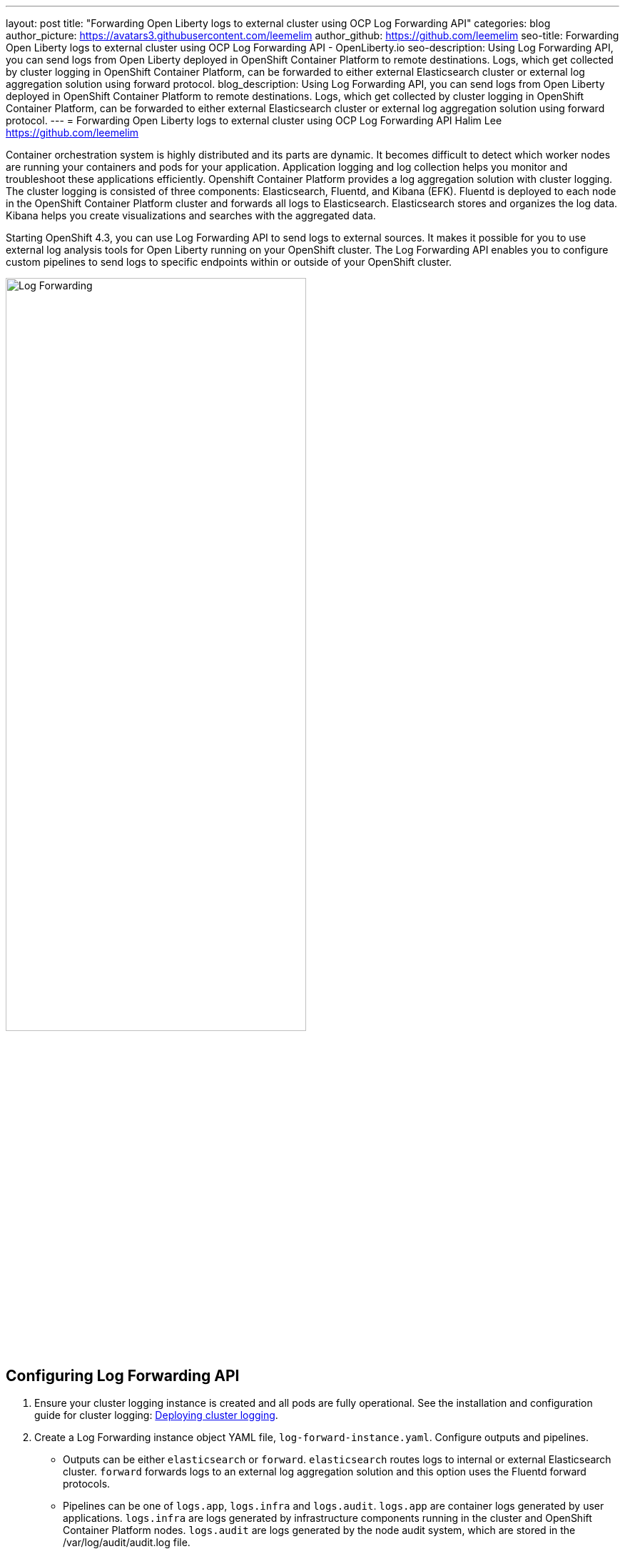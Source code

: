 ---
layout: post
title: "Forwarding Open Liberty logs to external cluster using OCP Log Forwarding API"
categories: blog
author_picture: https://avatars3.githubusercontent.com/leemelim
author_github: https://github.com/leemelim
seo-title: Forwarding Open Liberty logs to external cluster using OCP Log Forwarding API - OpenLiberty.io
seo-description: Using Log Forwarding API, you can send logs from Open Liberty deployed in OpenShift Container Platform to remote destinations. Logs, which get collected by cluster logging in OpenShift Container Platform, can be forwarded to either external Elasticsearch cluster or external log aggregation solution using forward protocol.
blog_description: Using Log Forwarding API, you can send logs from Open Liberty deployed in OpenShift Container Platform to remote destinations. Logs, which get collected by cluster logging in OpenShift Container Platform, can be forwarded to either external Elasticsearch cluster or external log aggregation solution using forward protocol.
---
= Forwarding Open Liberty logs to external cluster using OCP Log Forwarding API
Halim Lee <https://github.com/leemelim>

Container orchestration system is highly distributed and its parts are dynamic. It becomes difficult to detect which worker nodes are running your containers and pods for your application. Application logging and log collection helps you monitor and troubleshoot these applications efficiently. Openshift Container Platform provides a log aggregation solution with cluster logging. The cluster logging is consisted of three components: Elasticsearch, Fluentd, and Kibana (EFK). Fluentd is deployed to each node in the OpenShift Container Platform cluster and forwards all logs to Elasticsearch. Elasticsearch stores and organizes the log data. Kibana helps you create visualizations and searches with the aggregated data.

Starting OpenShift 4.3, you can use Log Forwarding API to send logs to external sources. It makes it possible for you to use external log analysis tools for Open Liberty running on your OpenShift cluster. The Log Forwarding API enables you to configure custom pipelines to send logs to specific endpoints within or outside of your OpenShift cluster. 

image::/img/blog/log-forwarding.png[Log Forwarding,width=70%,align="center"]

== Configuring Log Forwarding API

. Ensure your cluster logging instance is created and all pods are fully operational. See the installation and configuration guide for cluster logging: link:https://docs.openshift.com/container-platform/4.4/logging/cluster-logging-deploying.html[Deploying cluster logging].

. Create a Log Forwarding instance object YAML file, `log-forward-instance.yaml`. Configure outputs and pipelines.
* Outputs can be either `elasticsearch` or `forward`. `elasticsearch` routes logs to internal or external Elasticsearch cluster. `forward` forwards logs to an external log aggregation solution and this option uses the Fluentd forward protocols.
* Pipelines can be one of `logs.app`, `logs.infra` and `logs.audit`. `logs.app` are container logs generated by user applications. `logs.infra` are logs generated by infrastructure components running in the cluster and OpenShift Container Platform nodes. `logs.audit` are logs generated by the node audit system, which are stored in the /var/log/audit/audit.log file.
* Sample log forwarding instance configuration:
+
```
apiVersion: "logging.openshift.io/v1alpha1"
kind: "LogForwarding"
metadata:
  name: instance 
  namespace: openshift-logging
spec:
  disableDefaultForwarding: true 
  outputs: 
   - name: elasticsearch 
     type: "elasticsearch"  
     endpoint: elasticsearch.openshift-logging.svc:9200 
     secret: 
        name: fluentd
   - name: elasticsearch-insecure 
     type: "elasticsearch"  
     endpoint: http://elasticsearch-insecure.offcluster.com:9200 
     insecure: true
   - name: fluentd-forward
     type: "forward"
     endpoint: https://fluentd-forward.svc:24224
     secret:
        name: fluentd-forward
  pipelines: 
   - name: container-logs 
     inputSource: logs.app 
     outputRefs: 
     - elasticsearch
     - elasticsearch-insecure
     - fluentd-forward
   - name: infra-logs
     inputSource: logs.infra
     outputRefs:
     - elasticsearch
   - name: audit-logs
     inputSource: logs.audit
     outputRefs:
     - fluentd-forward
```
+
The example has three outputs defined, elasticsearch routing to internal Elasticsearch instance, elasticsearch routing to external insecure Elasticsearch cluster and forward routing to an instance of Fluentd. Each log type is defined under pipelines with its configured ouputs.

. Create the instance:
+
[source]
----
[root@ocp ~]# oc create -f log-forward-instance.yaml
----
+

. Liberty application pods output logs in JSON format, therefore it is recommended to set Fluentd to parse the JSON fields from the message body. This feature is disabled by default. To enable it, set the cluster logging instance's *managementState* field from *"Managed"* to *"Unmanaged"*.
+
```
[root@ocp ~]# oc edit ClusterLogging instance

apiVersion: "logging.openshift.io/v1"
kind: "ClusterLogging"
metadata:
  name: "instance"

....

spec:
  managementState: "Unmanaged"
```
+
Then, set the environment variable *MERGE_JSON_LOG* to *true*.
+
[source]
----
[root@ocp ~]# oc set env ds/fluentd MERGE_JSON_LOG=true
----
+

. To check if the logs are being forwarded to the specified outputs, run the following command:
+
[source]
----
[root@ocp ~]# oc -n openshift-logging get cm fluentd -o json | jq -r '.data."fluent.conf"' > fluentd-with-logfowarding.conf
----
+
Check if the outputs are defined inside the configuration file.

* For example:
+
```
...
<label @CONTAINER_LOGS>
  <match **>
    @type copy

    <store>
      @type relabel
      @label @ELASTICSEARCH
    </store>
    <store>
      @type relabel
      @label @ELASTICSEARCH-INSECURE
    </store>
    <store>
      @type relabel
      @label @FLUENTD-FORWARD
    </store>
  </match>
</label>
...
```
+


== Splunk configuration on external cluster

. Download and Install the following tools on your external machine:
* Git
* OpenShift Command Line Tool
* Helm Command Line Tool

. Login to OpenShift through command line tool with a user with `cluster-admin` permissions.

. Clone the git repository to your machine:
+
[source]
----
[root@ocp ~]# git clone https://github.com/sabre1041/openshift-logforwarding-splunk.git
[root@ocp ~]# cd openshift-logforwarding-splunk
----
+

. Deploy a nonpersistent instance of splunk to a project called `splunk`.
+
[source]
----
[root@ocp ~]# ./splunk-install.sh
----
+
Once splunk is deployed, you can login by discovering the exposed link.
+
[source]
----
[root@ocp ~]# echo https://$(oc get routes -n splunk splunk -o jsonpath='{.spec.host}')
----
+
The default credentials are:
+
```
Username: admin
Password: admin123
```
+

. Go to Search & Reporting and search for `index="openshift"` to view logs from OpenShift Container Platform.

. Download Splunk dashboards for Open Liberty: link:https://github.com/WASdev/sample.dashboards/tree/master/Liberty/Splunk%208[Sample dashboard for Liberty using Splunk]. Import downloaded sample dashboards using *Source* option. Using this dashboard, you can visualize message, trace, and first failure data capture (FFDC) logging data collected from JSON logging in Open Liberty.

image::/img/blog/splunk-dashboard.png[Splunk-Dashboard,width=70%,align="center"]

== External Elasticsearch and Kibana configuration
Using `elasticsearch` output, you can forward logs to your external Elasticsearch cluster.

. Create docker-compose.yaml file for Elasticsearch and Kibana deployment in your external machine.
* Sample docker-compose configuration:
+
```
version: '3'
services:

  elasticsearch:
    image: docker.elastic.co/elasticsearch/elasticsearch:5.6.16
    ports:
      - "9200:9200"
      - "9300:9300"
    volumes:
      - ./elasticsearch/data:/usr/share/elasticsearch/data

  kibana:
    image: docker.elastic.co/kibana/kibana:5.6.16
    ports:
      - "5601:5601"
    depends_on:
      - elasticsearch
```
+
Deploy Elasticsearch and Kibana.
+
[source]
----
[root@ocp ~]# docker-compose up
----
+

. Download Kibana dashboards for Open Liberty: link:https://github.com/OpenLiberty/open-liberty-operator/tree/master/deploy/dashboards/logging[Sample Kibana dashboards for Open Liberty]. Import downloaded sample dashboards in Kibana Management > Saved Objects.

image::/img/blog/kibana-dashboard.png[Kibana Dashboard,width=70%,align="center"]

== Conclusion
Application logging is one of the fundamental types of observability. It helps you monitor and find the problems on your servers easily. Using Log Forwarding API, you can use existing external enterprise log collection solutions for OpenShift Container Platform logs. We have now seen two popular log collection solutions: Splunk and Kibana. Both applications allow you to aggregate and analyze your Open Liberty log events on OpenShift Cluster Platform and determine how healthy and well-performing your Liberty servers are. 